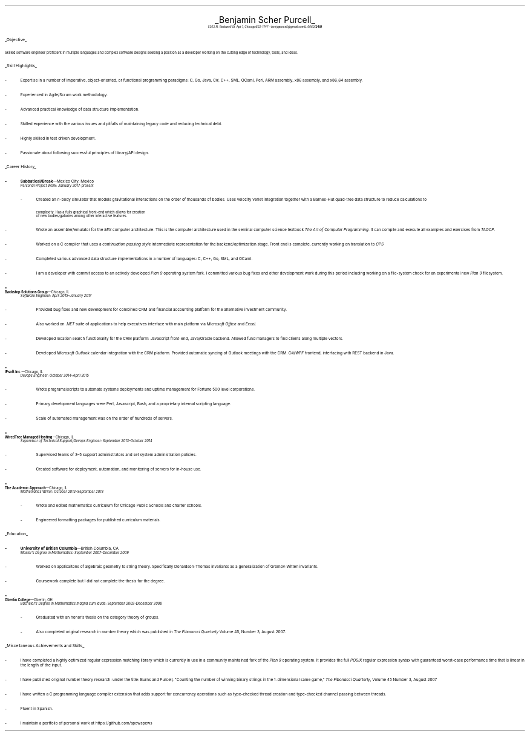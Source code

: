.nr PI 2n
.ds CH
.ce 2
.ps 20
.UL "Benjamin Scher Purcell"
.sp .3
.ps 9
.I
.tl '5303 N. Rockwell St. Apt 1, Chicago IL 60625' \0 '(248) 622-1747—benjapurcell@gmail.com'
.sp .5
.LP
.ps 12
.UL "Objective"
.LP
.ps 10
Skilled software engineer proficient in multiple languages
and complex software designs seeking a position as a
developer working on the cutting edge of technology,
tools, and ideas.
.sp .4
.LP
.ps 12
.UL "Skill Highlights"
.ps 10
.IP -
Expertise in a number of imperative, object-oriented, or functional programming paradigms: C, Go, Java, C#, C++, SML, OCaml, Perl, ARM assembly,
x86 assembly, and x86_64 assembly.
.IP -
Experienced in Agile/Scrum work methodology.
.IP -
Advanced practical knowledge of data structure implementation.
.IP -
Skilled experience with the various issues and pitfalls
of maintaining legacy code and reducing technical debt.
.IP -
Highly skilled in test driven development.
.IP -
Passionate about following successful principles of library/API design.
.sp .4
.LP
.ps 12
.UL "Career History"
.br
.KS
.IP •
.ps 10
.B Sabbatical/Break "—Mexico City, Mexico"
.br
.I "Personal Project Work: January 2017-present"
.RS
.IP -
Created an 
.I n -body
simulator that models gravitational interactions
on the order of thousands of bodies. Uses velocity verlet integration
together with a Barnes-Hut quad-tree data structure to reduce
calculations to
.EQ
O(n log (n))
.EN
complexity. Has a fully graphical front-end which allows for creation
of new bodies/galaxies among other interactive features.
.KE
.IP -
Wrote an assembler/emulator for the
.I MIX
computer architecture. This is the computer architecture used in
the seminal computer science textbook
.I "The Art of Computer Programming" .
It can compile and execute all examples and exercises from
.I TAOCP .
.IP -
Worked on a C compiler that uses a 
.I "continuation passing style"
intermediate representation for the backend/optimization stage. Front
end is complete, currently working on translation to
.I CPS
.IP -
Completed various advanced data structure implementations in a
number of languages: C, C++, Go, SML, and OCaml.
.IP -
I am a developer with commit access to an actively developed
.I "Plan 9"
operating system fork. I committed various bug fixes and other
development work during this period including working on a file-system
check for an experimental new
.I "Plan 9"
filesystem.
.RE
.KS
.IP •
.B "Backstop Solutions Group" "—Chicago, IL"
.br
.I
Software Engineer: April 2015–January 2017
.R
.RS
.IP -
Provided bug fixes and new development for combined CRM and financial
accounting platform for the alternative investment community.
.KE
.IP -
Also worked on
.I .NET
suite of applications to help executives interface with main platform via
.I
Microsoft Office
.R and
Excel.
.R
.IP -
Developed location search functionality for the CRM platform: Javascript front-end,
Java/Oracle backend. Allowed fund managers to find clients along multiple vectors.
.IP -
Developed
.I
Microsoft Outlook
.R
calendar integration with the CRM platform. Provided automatic syncing of Outlook meetings
with the CRM.
.I WPF \0 C#/
frontend, interfacing with REST backend in Java.
.RE
.KS
.IP •
.B "IPsoft Inc." "—Chicago, IL"
.br
.I
Devops Engineer: October 2014–April 2015
.R
.RS
.IP -
Wrote programs/scripts to automate systems deployments
and uptime management for Fortune 500 level corporations.
.KE
.IP -
Primary development languages were Perl, Javascript, Bash, and a proprietary
internal scripting language.
.IP -
Scale of automated management was on the order of hundreds of servers.
.RE
.KS
.IP •
.B "WiredTree Managed Hosting" "—Chicago, IL"
.br
.I
Supervisor of Technical Support/Devops Engineer: September
2013–October 2014
.R
.RS
.IP -
Supervised teams of 3–5 support administrators and set
system administration policies.
.KE
.IP -
Created software for deployment, automation,
and monitoring of servers for in-house use.
.RE
.KS
.IP •
.B "The Academic Approach" "—Chicago, IL"
.br
.I
Mathematics Writer: October 2012–September 2013
.R
.RS
.IP -
Wrote and edited mathematics curriculum for Chicago Public Schools
and charter schools.
.KE
.IP -
Engineered formatting packages for published curriculum materials.
.RE
.sp .4
.LP
.ps 12
.UL Education
.ps 10
.KS
.IP •
.B "University of British Columbia" "—British Columbia, CA"
.br
.I
Master's Degree in Mathematics: September 2007-December 2009
.RS
.IP -
Worked on applicaitons of algebraic geometry to string theory. Specifically
Donaldson-Thomas invariants as a generalization of Gromov-Witten invariants.
.KE
.IP -
Coursework complete but I did not complete the thesis for the degree.
.RE
.KS
.IP •
.B "Oberlin College" "—Oberlin, OH"
.br
.I
Bachelor's Degree in Mathematics magna cum laude: September 2002-December 2006
.RS
.IP -
Graduated with an honor's thesis on
the category theory of groups.
.KE
.IP -
Also completed original research in number theory which was 
published in
.I
The Fibonacci Quarterly
.R
Volume 45, Number 3, August 2007.
.RE
.sp .4
.LP
.ps 12
.UL "Miscellaneous Achievements and Skills"
.ps 10
.IP -
I have completed a highly optimized regular expression matching
library which is currently in use in a community
maintained fork of the
.I "Plan 9"
operating system. It provides the full
.I POSIX
regular expression syntax with guaranteed worst-case
performance time that is linear in the length of the
input.
.IP -
I have published original number theory research: 
under the title: Burns and Purcell,
"Counting the number of winning binary strings in
the 1-dimensional same game,"
.I "The Fibonacci Quarterly" ,
Volume 45 Number 3, August 2007
.IP -
I have written a C programming language compiler
extension that adds support for
concurrency operations such as type-checked thread
creation and type-checked channel passing between
threads.
.IP -
Fluent in Spanish.
.IP -
I maintain a portfolio of personal work at
.CW https://github.com/spewspews
